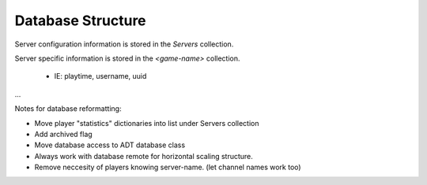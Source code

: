 Database Structure
==================

Server configuration information is stored in the `Servers` collection.

Server specific information is stored in the `<game-name>` collection.
    
    * IE: playtime, username, uuid

.. code-block:: sh
   :caption: Database Structure

    mongo
    ├── Servers
    │   ├── minecraft
    │   ├── factorio
    │   └── <game>  
    │       └── [
    │               {
                    "game":game,                # Game (Ie: Minecraft)
                    "version":version,          # Version (Ie: 1.18, 1.19)
                    "docker_name":docker,       # Docker Name
                    "cid":cid,                  # Channel ID List
                    "ip":ip,                    # IP to display in the server-list
                    "description":description,  # Description to display in the server-list
                    "hidden":hidden,            # Whether or not to display in the server list
                    "active" : True,            # Determines whether or not the server is watched
                    "online_players": list(),   # List of online players
                    "player_max": -1,           # Max Players (Default -1 for ∞)
                    "link_keys": list()         # Codes to check against new msgs
                    }
    │           ]
    └── <game>
        └── <server-name>
            └── [
                    {
                        'username':username,
                        'uuid':uuid,
                        'total_playtime':timedelta(), 
                        'calculated_index':-1, 
                        'joins':[], 
                        'leaves':[],
                        'linked':''
                    }
                ]
...

Notes for database reformatting:

* Move player "statistics" dictionaries into list under Servers collection
* Add archived flag
* Move database access to ADT database class
* Always work with database remote for horizontal scaling structure.
* Remove neccesity of players knowing server-name. (let channel names work too)